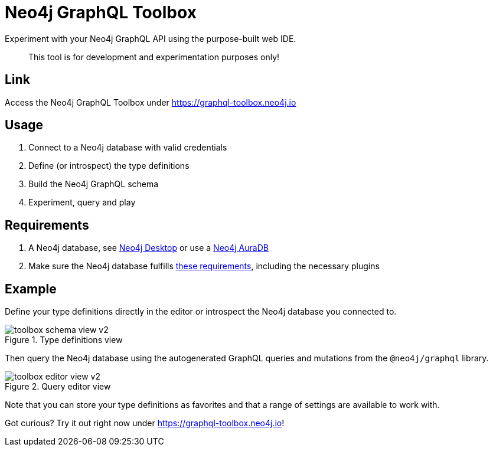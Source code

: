 [[Toolbox]]

= Neo4j GraphQL Toolbox

Experiment with your Neo4j GraphQL API using the purpose-built web IDE.

> This tool is for development and experimentation purposes only!

== Link

Access the Neo4j GraphQL Toolbox under https://graphql-toolbox.neo4j.io

== Usage

1. Connect to a Neo4j database with valid credentials
2. Define (or introspect) the type definitions
3. Build the Neo4j GraphQL schema
4. Experiment, query and play

== Requirements

1. A Neo4j database, see https://neo4j.com/docs/desktop-manual/current/[Neo4j Desktop] or use a https://neo4j.com/cloud/[Neo4j AuraDB]
2. Make sure the Neo4j database fulfills xref::introduction.adoc#introduction-requirements[these requirements], including the necessary plugins

== Example

Define your type definitions directly in the editor or introspect the Neo4j database you connected to.

image::toolbox-schema-view-v2.png[title="Type definitions view"]

Then query the Neo4j database using the autogenerated GraphQL queries and mutations from the `@neo4j/graphql` library.

image::toolbox-editor-view-v2.png[title="Query editor view"]

Note that you can store your type definitions as favorites and that a range of settings are available to work with.

Got curious? Try it out right now under https://graphql-toolbox.neo4j.io!
